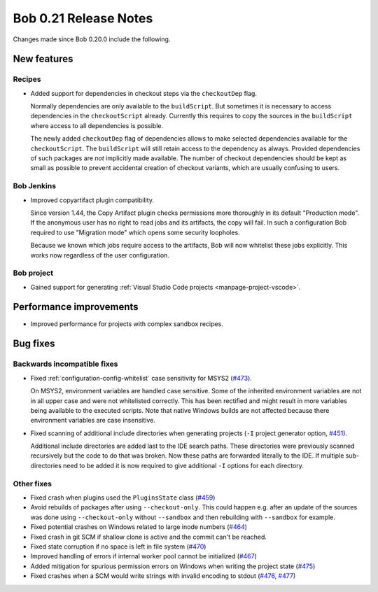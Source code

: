 Bob 0.21 Release Notes
======================

Changes made since Bob 0.20.0 include the following.

New features
------------

Recipes
~~~~~~~

* Added support for dependencies in checkout steps via the ``checkoutDep`` flag.

  Normally dependencies are only available to the ``buildScript``. But
  sometimes it is necessary to access dependencies in the ``checkoutScript``
  already. Currently this requires to copy the sources in the ``buildScript``
  where access to all dependencies is possible.

  The newly added ``checkoutDep`` flag of dependencies allows to make
  selected dependencies available for the ``checkoutScript``. The ``buildScript``
  will still retain access to the dependency as always. Provided
  dependencies of such packages are *not* implicitly made available. The
  number of checkout dependencies should be kept as small as possible to
  prevent accidental creation of checkout variants, which are usually
  confusing to users.

Bob Jenkins
~~~~~~~~~~~

*  Improved copyartifact plugin compatibility.

   Since version 1.44, the Copy Artifact plugin checks permissions more
   thoroughly in its default "Production mode". If the anonymous user has
   no right to read jobs and its artifacts, the copy will fail. In such a
   configuration Bob required to use "Migration mode" which opens some
   security loopholes.

   Because we known which jobs require access to the artifacts, Bob will
   now whitelist these jobs explicitly. This works now regardless of the user
   configuration.

Bob project
~~~~~~~~~~~

* Gained support for generating :ref:`Visual Studio Code projects <manpage-project-vscode>`.

Performance improvements
------------------------

* Improved performance for projects with complex sandbox recipes.

Bug fixes
---------

Backwards incompatible fixes
~~~~~~~~~~~~~~~~~~~~~~~~~~~~

* Fixed :ref:`configuration-config-whitelist` case sensitivity for MSYS2
  (`#473 <https://github.com/BobBuildTool/bob/issues/473>`_).

  On MSYS2, environment variables are handled case sensitive. Some of the
  inherited environment variables are not in all upper case and were not
  whitelisted correctly. This has been rectified and might result in more
  variables being available to the executed scripts. Note that native Windows
  builds are not affected because there environment variables are case
  insensitive.

* Fixed scanning of additional include directories when generating projects
  (``-I`` project generator option, `#451 <https://github.com/BobBuildTool/bob/issues/451>`_).

  Additional include directories are added last to the IDE search paths.
  These directories were previously scanned recursively but the code to do
  that was broken. Now these paths are forwarded literally to the IDE. If
  multiple sub-directories need to be added it is now required to give
  additional ``-I`` options for each directory.

Other fixes
~~~~~~~~~~~

* Fixed crash when plugins used the ``PluginsState`` class (`#459 <https://github.com/BobBuildTool/bob/issues/459>`_)
* Avoid rebuilds of packages after using ``--checkout-only``. This could
  happen e.g. after an update of the sources was done using ``--checkout-only``
  without ``--sandbox`` and then rebuilding with ``--sandbox`` for example.
* Fixed potential crashes on Windows related to large inode numbers  (`#464 <https://github.com/BobBuildTool/bob/issues/464>`_)
* Fixed crash in git SCM if shallow clone is active and the commit can't be reached.
* Fixed state corruption if no space is left in file system (`#470 <https://github.com/BobBuildTool/bob/issues/470>`_)
* Improved handling of errors if internal worker pool cannot be initialized  (`#467 <https://github.com/BobBuildTool/bob/issues/467>`_)
* Added mitigation for spurious permission errors on Windows when writing the
  project state (`#475 <https://github.com/BobBuildTool/bob/pull/475>`_)
* Fixed crashes when a SCM would write strings with invalid encoding to stdout
  (`#476 <https://github.com/BobBuildTool/bob/pull/476>`_,
  `#477 <https://github.com/BobBuildTool/bob/pull/477>`_)

